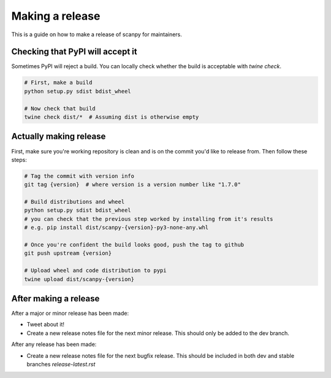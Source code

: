 Making a release
================

This is a guide on how to make a release of scanpy for maintainers.

Checking that PyPI will accept it
---------------------------------

Sometimes PyPI will reject a build.
You can locally check whether the build is acceptable with `twine check`.

.. code:: shell

    # First, make a build
    python setup.py sdist bdist_wheel

    # Now check that build
    twine check dist/*  # Assuming dist is otherwise empty

Actually making release
-----------------------

First, make sure you're working repository is clean and is on the commit you'd like to release from.
Then follow these steps:

.. code:: shell

    # Tag the commit with version info
    git tag {version}  # where version is a version number like "1.7.0"

    # Build distributions and wheel
    python setup.py sdist bdist_wheel
    # you can check that the previous step worked by installing from it's results
    # e.g. pip install dist/scanpy-{version}-py3-none-any.whl

    # Once you're confident the build looks good, push the tag to github
    git push upstream {version}

    # Upload wheel and code distribution to pypi
    twine upload dist/scanpy-{version}

After making a release
----------------------

After a major or minor release has been made:

* Tweet about it!
* Create a new release notes file for the next minor release. This should only be added to the dev branch.

After any release has been made:

* Create a new release notes file for the next bugfix release. This should be included in both dev and stable branches `release-latest.rst`
